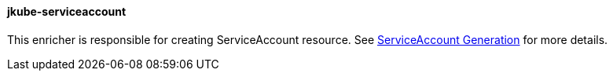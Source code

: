 [[jkube-serviceaccount]]
==== jkube-serviceaccount

This enricher is responsible for creating ServiceAccount resource. See <<serviceaccount-generation, ServiceAccount Generation>> for more details.
